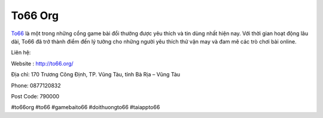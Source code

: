 To66 Org
===================================

`To66 <http://to66.org/>`_ là một trong những cổng game bài đổi thưởng được yêu thích và tin dùng nhất hiện nay. Với thời gian hoạt động lâu dài, To66 đã trở thành điểm đến lý tưởng cho những người yêu thích thử vận may và đam mê các trò chơi bài online.

Liên hệ:

Website : http://to66.org/

Địa chỉ: 170 Trương Công Định, TP. Vũng Tàu, tỉnh Bà Rịa – Vũng Tàu

Phone: 0877120832

Post Code: 790000

#to66org #to66 #gamebaito66 #doithuongto66 #taiappto66
